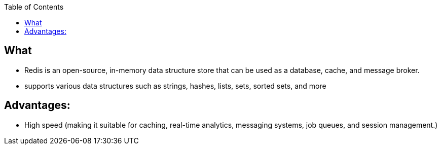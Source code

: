:toc:
:toclevels: 6

== What
* Redis is an open-source, in-memory data structure store that can be used as a database, cache, and message broker.
* supports various data structures such as strings, hashes, lists, sets, sorted sets, and more

== Advantages:
* High speed (making it suitable for caching, real-time analytics, messaging systems, job queues, and session management.)
